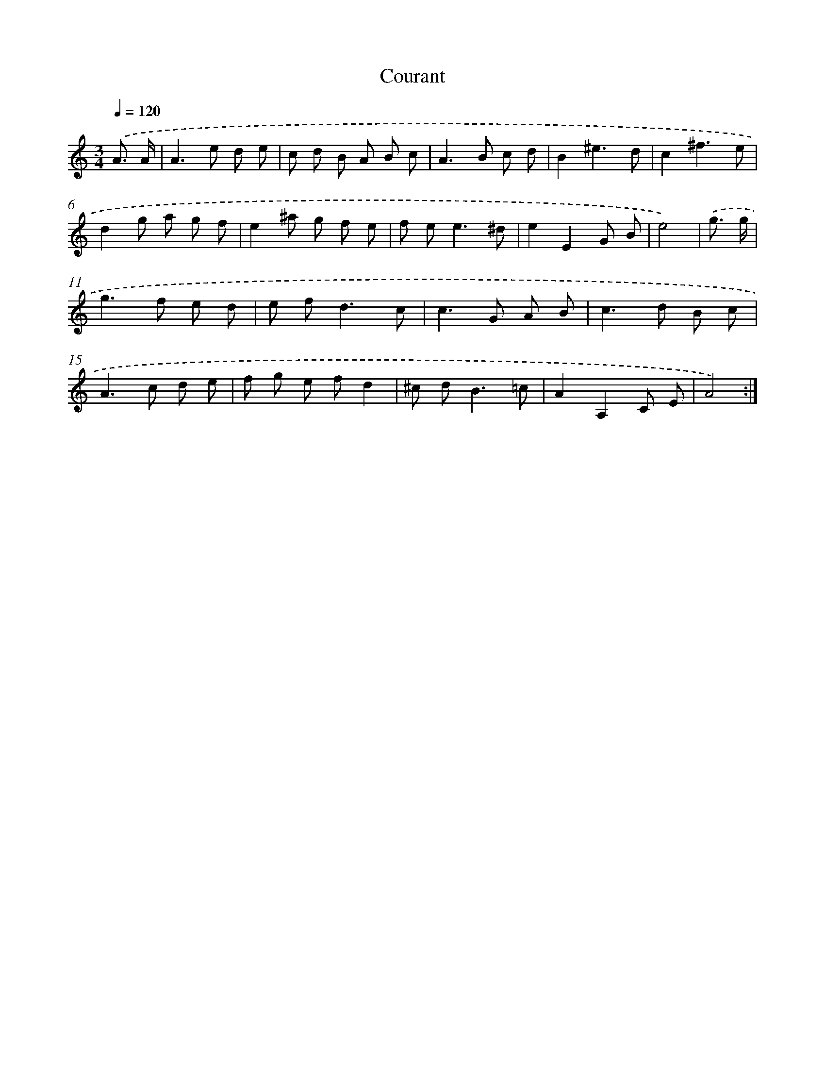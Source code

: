 X: 12042
T: Courant
%%abc-version 2.0
%%abcx-abcm2ps-target-version 5.9.1 (29 Sep 2008)
%%abc-creator hum2abc beta
%%abcx-conversion-date 2018/11/01 14:37:21
%%humdrum-veritas 2998754651
%%humdrum-veritas-data 1053435291
%%continueall 1
%%barnumbers 0
L: 1/8
M: 3/4
Q: 1/4=120
K: C clef=treble
.('A3/ A/ [I:setbarnb 1]|
A2>e2 d e |
c d B A B c |
A2>B2 c d |
B2^e3d |
c2^f3e |
d2g a g f |
e2^a g f e |
f e2<e2^d |
e2E2G B |
e4) |
.('g3/ g/ [I:setbarnb 11]|
g2>f2 e d |
e f2<d2c |
c2>G2 A B |
c2>d2 B c |
A2>c2 d e |
f g e fd2 |
^c d2<B2=c |
A2A,2C E |
A4) :|]
